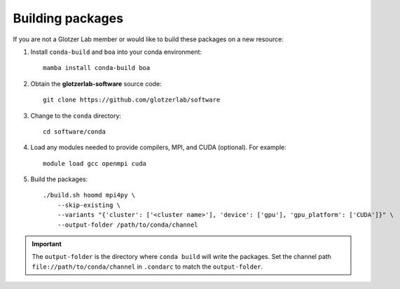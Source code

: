 Building packages
-----------------

If you are not a Glotzer Lab member or would like to build these packages on a new resource:

1. Install ``conda-build`` and ``boa`` into your conda environment::

    mamba install conda-build boa

2. Obtain the **glotzerlab-software** source code::

    git clone https://github.com/glotzerlab/software

3. Change to the ``conda`` directory::

    cd software/conda

4. Load any modules needed to provide compilers, MPI, and CUDA (optional). For example::

    module load gcc openmpi cuda

5. Build the packages::

    ./build.sh hoomd mpi4py \
        --skip-existing \
        --variants "{'cluster': ['<cluster name>'], 'device': ['gpu'], 'gpu_platform': ['CUDA']}" \
        --output-folder /path/to/conda/channel

.. important::

    The ``output-folder`` is the directory where ``conda build`` will write the packages. Set the
    channel path ``file://path/to/conda/channel`` in ``.condarc`` to match the ``output-folder``.
